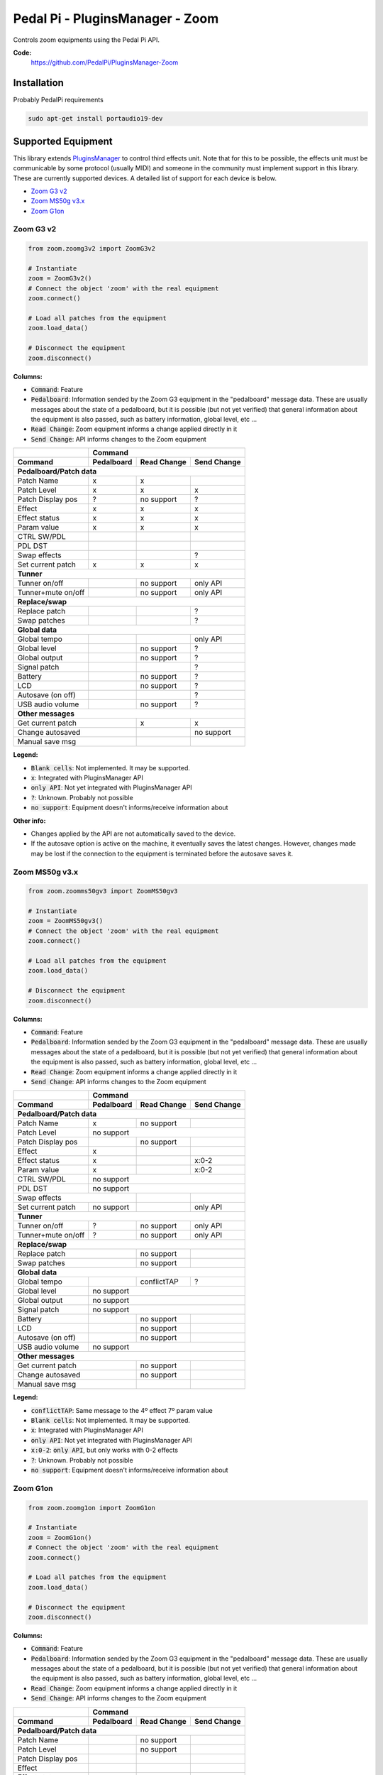 Pedal Pi - PluginsManager - Zoom
================================

..
  .. image:: https://travis-ci.org/PedalPi/PluginsManager.svg?branch=master
      :target: https://travis-ci.org/PedalPi/PluginsManager
      :alt: Build Status
  .. image:: https://readthedocs.org/projects/pedalpi-pluginsmanager/badge/?version=latest
      :target: http://pedalpi-pluginsmanager.readthedocs.io/?badge=latest
      :alt: Documentation Status
  .. image:: https://codecov.io/gh/PedalPi/PluginsManager/branch/master/graph/badge.svg
      :target: https://codecov.io/gh/PedalPi/PluginsManager
      :alt: Code coverage


Controls zoom equipments using the Pedal Pi API.

..
   **Documentation:**
      http://pedalpi-pluginsmanager.readthedocs.io/

**Code:**
   https://github.com/PedalPi/PluginsManager-Zoom

..
   **Python Package Index:**
      https://pypi.org/project/PedalPi-PluginsManager

..
   **License:**
      `Apache License 2.0`_

.. _Apache License 2.0: https://github.com/PedalPi/PluginsManager/blob/master/LICENSE

Installation
------------

Probably PedalPi requirements

.. code::

   sudo apt-get install portaudio19-dev


Supported Equipment
-------------------

This library extends `PluginsManager`_ to control third effects unit. Note that for this to be possible,
the effects unit must be communicable by some protocol (usually MIDI) and someone in the community must
implement support in this library. These are currently supported devices.
A detailed list of support for each device is below.

.. _PluginsManager: https://github.com/PedalPi/PluginsManager

* `Zoom G3 v2`_
* `Zoom MS50g v3.x`_
* `Zoom G1on`_

.. _Zoom G3 v2: #zoom-g3-v2
.. _Zoom MS50g v3.x: #zoom-ms50g-v3x
.. _Zoom G1on: #zoom-g1on

Zoom G3 v2
~~~~~~~~~~

.. code:: python

   from zoom.zoomg3v2 import ZoomG3v2

   # Instantiate
   zoom = ZoomG3v2()
   # Connect the object 'zoom' with the real equipment
   zoom.connect()

   # Load all patches from the equipment
   zoom.load_data()

   # Disconnect the equipment
   zoom.disconnect()



**Columns:**

* :code:`Command`: Feature
* :code:`Pedalboard`: Information sended by the Zoom G3 equipment
  in the "pedalboard" message data.
  These are usually messages about the state of a pedalboard, but it
  is possible (but not yet verified) that general information about
  the equipment is also passed, such as battery information, global level,
  etc ...
* :code:`Read Change`: Zoom equipment informs a change applied directly in it
* :code:`Send Change`: API informs changes to the Zoom equipment

+-------------------+------------+-------------+-------------+
|                   | Command                                |
+-------------------+------------+-------------+-------------+
| Command           | Pedalboard | Read Change | Send Change |
+===================+============+=============+=============+
| **Pedalboard/Patch data**                                  |
+-------------------+------------+-------------+-------------+
| Patch Name        | x          | x           |             |
+-------------------+------------+-------------+-------------+
| Patch Level       | x          | x           | x           |
+-------------------+------------+-------------+-------------+
| Patch Display pos | ?          | no support  | ?           |
+-------------------+------------+-------------+-------------+
| Effect            | x          | x           | x           |
+-------------------+------------+-------------+-------------+
| Effect status     | x          | x           | x           |
+-------------------+------------+-------------+-------------+
| Param value       | x          | x           | x           |
+-------------------+------------+-------------+-------------+
| CTRL SW/PDL       |            |             |             |
+-------------------+------------+-------------+-------------+
| PDL DST           |            |             |             |
+-------------------+------------+-------------+-------------+
| Swap effects      |            |             | ?           |
+-------------------+------------+-------------+-------------+
| Set current patch | x          | x           | x           |
+-------------------+------------+-------------+-------------+
| **Tunner**                                                 |
+-------------------+------------+-------------+-------------+
| Tunner on/off     |            | no support  | only API    |
+-------------------+------------+-------------+-------------+
| Tunner+mute on/off|            | no support  | only API    |
+-------------------+------------+-------------+-------------+
| **Replace/swap**                                           |
+-------------------+------------+-------------+-------------+
| Replace patch     |            |             | ?           |
+-------------------+------------+-------------+-------------+
| Swap patches      |            |             | ?           |
+-------------------+------------+-------------+-------------+
| **Global data**                                            |
+-------------------+------------+-------------+-------------+
| Global tempo      |            |             | only API    |
+-------------------+------------+-------------+-------------+
| Global level      |            | no support  | ?           |
+-------------------+------------+-------------+-------------+
| Global output     |            | no support  | ?           |
+-------------------+------------+-------------+-------------+
| Signal patch      |            |             | ?           |
+-------------------+------------+-------------+-------------+
| Battery           |            | no support  | ?           |
+-------------------+------------+-------------+-------------+
| LCD               |            | no support  | ?           |
+-------------------+------------+-------------+-------------+
| Autosave (on off) |            |             | ?           |
+-------------------+------------+-------------+-------------+
| USB audio volume  |            | no support  | ?           |
+-------------------+------------+-------------+-------------+
| **Other messages**                                         |
+-------------------+------------+-------------+-------------+
| Get current patch              | x           | x           |
+-------------------+------------+-------------+-------------+
| Change autosaved               |             | no support  |
+-------------------+------------+-------------+-------------+
| Manual save msg                |             |             |
+-------------------+------------+-------------+-------------+

**Legend:**

* :code:`Blank cells`: Not implemented. It may be supported.
* :code:`x`: Integrated with PluginsManager API
* :code:`only API`: Not yet integrated with PluginsManager API
* :code:`?`: Unknown. Probably not possible
* :code:`no support`: Equipment doesn't informs/receive information about


**Other info:**

* Changes applied by the API are not automatically saved to the device.
* If the autosave option is active on the machine, it eventually saves
  the latest changes. However, changes made may be lost if the connection
  to the equipment is terminated before the autosave saves it.


Zoom MS50g v3.x
~~~~~~~~~~~~~~~

.. code:: python

   from zoom.zoomms50gv3 import ZoomMS50gv3

   # Instantiate
   zoom = ZoomMS50gv3()
   # Connect the object 'zoom' with the real equipment
   zoom.connect()

   # Load all patches from the equipment
   zoom.load_data()

   # Disconnect the equipment
   zoom.disconnect()



**Columns:**

* :code:`Command`: Feature
* :code:`Pedalboard`: Information sended by the Zoom G3 equipment
  in the "pedalboard" message data.
  These are usually messages about the state of a pedalboard, but it
  is possible (but not yet verified) that general information about
  the equipment is also passed, such as battery information, global level,
  etc ...
* :code:`Read Change`: Zoom equipment informs a change applied directly in it
* :code:`Send Change`: API informs changes to the Zoom equipment

+-------------------+------------+-------------+-------------+
|                   | Command                                |
+-------------------+------------+-------------+-------------+
| Command           | Pedalboard | Read Change | Send Change |
+===================+============+=============+=============+
| **Pedalboard/Patch data**                                  |
+-------------------+------------+-------------+-------------+
| Patch Name        | x          | no support  |             |
+-------------------+------------+-------------+-------------+
| Patch Level       | no support                             |
+-------------------+------------+-------------+-------------+
| Patch Display pos |            | no support  |             |
+-------------------+------------+-------------+-------------+
| Effect            | x          |             |             |
+-------------------+------------+-------------+-------------+
| Effect status     | x          |             | x:0-2       |
+-------------------+------------+-------------+-------------+
| Param value       | x          |             | x:0-2       |
+-------------------+------------+-------------+-------------+
| CTRL SW/PDL       | no support                             |
+-------------------+------------+-------------+-------------+
| PDL DST           | no support                             |
+-------------------+------------+-------------+-------------+
| Swap effects                   |             |             |
+-------------------+------------+-------------+-------------+
| Set current patch | no support |             | only API    |
+-------------------+------------+-------------+-------------+
| **Tunner**                                                 |
+-------------------+------------+-------------+-------------+
| Tunner on/off     | ?          | no support  | only API    |
+-------------------+------------+-------------+-------------+
| Tunner+mute on/off| ?          | no support  | only API    |
+-------------------+------------+-------------+-------------+
| **Replace/swap**                                           |
+-------------------+------------+-------------+-------------+
| Replace patch                  | no support  |             |
+-------------------+------------+-------------+-------------+
| Swap patches                   | no support  |             |
+-------------------+------------+-------------+-------------+
| **Global data**                                            |
+-------------------+------------+-------------+-------------+
| Global tempo      |            | conflictTAP | ?           |
+-------------------+------------+-------------+-------------+
| Global level      | no support                             |
+-------------------+------------+-------------+-------------+
| Global output     | no support                             |
+-------------------+------------+-------------+-------------+
| Signal patch      | no support                             |
+-------------------+------------+-------------+-------------+
| Battery           |            | no support  |             |
+-------------------+------------+-------------+-------------+
| LCD               |            | no support  |             |
+-------------------+------------+-------------+-------------+
| Autosave (on off) |            | no support  |             |
+-------------------+------------+-------------+-------------+
| USB audio volume  | no support                             |
+-------------------+------------+-------------+-------------+
| **Other messages**                                         |
+-------------------+------------+-------------+-------------+
| Get current patch              | no support  |             |
+-------------------+------------+-------------+-------------+
| Change autosaved               | no support  |             |
+-------------------+------------+-------------+-------------+
| Manual save msg                |             |             |
+-------------------+------------+-------------+-------------+

**Legend:**

* :code:`conflictTAP`: Same message to the 4º effect 7º param value
* :code:`Blank cells`: Not implemented. It may be supported.
* :code:`x`: Integrated with PluginsManager API
* :code:`only API`: Not yet integrated with PluginsManager API
* :code:`x:0-2`: :code:`only API`, but only works with 0-2 effects
* :code:`?`: Unknown. Probably not possible
* :code:`no support`: Equipment doesn't informs/receive information about

Zoom G1on
~~~~~~~~~

.. code:: python

   from zoom.zoomg1on import ZoomG1on

   # Instantiate
   zoom = ZoomG1on()
   # Connect the object 'zoom' with the real equipment
   zoom.connect()

   # Load all patches from the equipment
   zoom.load_data()

   # Disconnect the equipment
   zoom.disconnect()



**Columns:**

* :code:`Command`: Feature
* :code:`Pedalboard`: Information sended by the Zoom G3 equipment
  in the "pedalboard" message data.
  These are usually messages about the state of a pedalboard, but it
  is possible (but not yet verified) that general information about
  the equipment is also passed, such as battery information, global level,
  etc ...
* :code:`Read Change`: Zoom equipment informs a change applied directly in it
* :code:`Send Change`: API informs changes to the Zoom equipment

+-------------------+------------+-------------+-------------+
|                   | Command                                |
+-------------------+------------+-------------+-------------+
| Command           | Pedalboard | Read Change | Send Change |
+===================+============+=============+=============+
| **Pedalboard/Patch data**                                  |
+-------------------+------------+-------------+-------------+
| Patch Name        |            | no support  |             |
+-------------------+------------+-------------+-------------+
| Patch Level       |            | no support  |             |
+-------------------+------------+-------------+-------------+
| Patch Display pos |            |             |             |
+-------------------+------------+-------------+-------------+
| Effect            |            |             |             |
+-------------------+------------+-------------+-------------+
| Effect status     |            |             | x           |
+-------------------+------------+-------------+-------------+
| Param value       |            |             | x           |
+-------------------+------------+-------------+-------------+
| CTRL SW/PDL       | no support                             |
+-------------------+------------+-------------+-------------+
| PDL DST           | no support                             |
+-------------------+------------+-------------+-------------+
| Swap effects                   |             |             |
+-------------------+------------+-------------+-------------+
| Set current patch |            |             | only API    |
+-------------------+------------+-------------+-------------+
| **Tunner**                                                 |
+-------------------+------------+-------------+-------------+
| Tunner on/off     |            | no support  | only API    |
+-------------------+------------+-------------+-------------+
| Tunner+mute on/off|            | no support  | only API    |
+-------------------+------------+-------------+-------------+
| **Replace/swap**                                           |
+-------------------+------------+-------------+-------------+
| Replace patch                  |             |             |
+-------------------+------------+-------------+-------------+
| Swap patches                   |             |             |
+-------------------+------------+-------------+-------------+
| **Global data**                                            |
+-------------------+------------+-------------+-------------+
| Global tempo      |            | no support  |             |
+-------------------+------------+-------------+-------------+
| Global level      |            | no support  |             |
+-------------------+------------+-------------+-------------+
| Global output     | no support                             |
+-------------------+------------+-------------+-------------+
| Signal patch      | no support                             |
+-------------------+------------+-------------+-------------+
| Battery           |            | no support  |             |
+-------------------+------------+-------------+-------------+
| LCD               |            | no support  |             |
+-------------------+------------+-------------+-------------+
| Autosave (on off) |            | no support  |             |
+-------------------+------------+-------------+-------------+
| USB audio volume  | no support                             |
+-------------------+------------+-------------+-------------+
| **Other messages**                                         |
+-------------------+------------+-------------+-------------+
| Get current patch              | no support  |             |
+-------------------+------------+-------------+-------------+
| Change autosaved               | no support  |             |
+-------------------+------------+-------------+-------------+
| Manual save msg                |             |             |
+-------------------+------------+-------------+-------------+

**Legend:**

* :code:`conflictTAP`: Same message to the 4º effect 7º param value
* :code:`Blank cells`: Not implemented. It may be supported.
* :code:`x`: Integrated with PluginsManager API
* :code:`only API`: Not yet integrated with PluginsManager API
* :code:`x:0-2`: :code:`only API`, but only works with 0-2 effects
* :code:`?`: Unknown. Probably not possible
* :code:`no support`: Equipment doesn't informs/receive information about
